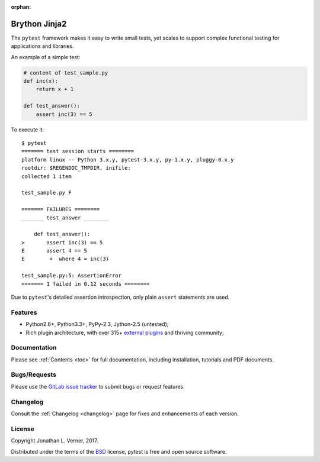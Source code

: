 :orphan:

.. _features:

Brython Jinja2
================


The ``pytest`` framework makes it easy to write small tests, yet
scales to support complex functional testing for applications and libraries.

An example of a simple test:

.. code-block:: python

    # content of test_sample.py
    def inc(x):
        return x + 1

    def test_answer():
        assert inc(3) == 5


To execute it::

    $ pytest
    ======= test session starts ========
    platform linux -- Python 3.x.y, pytest-3.x.y, py-1.x.y, pluggy-0.x.y
    rootdir: $REGENDOC_TMPDIR, inifile:
    collected 1 item

    test_sample.py F

    ======= FAILURES ========
    _______ test_answer ________

        def test_answer():
    >       assert inc(3) == 5
    E       assert 4 == 5
    E        +  where 4 = inc(3)

    test_sample.py:5: AssertionError
    ======= 1 failed in 0.12 seconds ========

Due to ``pytest``'s detailed assertion introspection, only plain ``assert`` statements are used.


Features
--------

- Python2.6+, Python3.3+, PyPy-2.3, Jython-2.5 (untested);

- Rich plugin architecture, with over 315+ `external plugins <http://plugincompat.herokuapp.com>`_ and thriving community;


Documentation
-------------

Please see :ref:`Contents <toc>` for full documentation, including installation, tutorials and PDF documents.


Bugs/Requests
-------------

Please use the `GitLab issue tracker <https://gitlab.com/Verner/brython-jinja2/issues>`_ to submit bugs or request features.


Changelog
---------

Consult the :ref:`Changelog <changelog>` page for fixes and enhancements of each version.


License
-------

Copyright Jonathan L. Verner, 2017.

Distributed under the terms of the `BSD`_ license, pytest is free and open source software.

.. _`BSD`: https://gitlab.com/Verner/brython-jinja2/LICENSE
